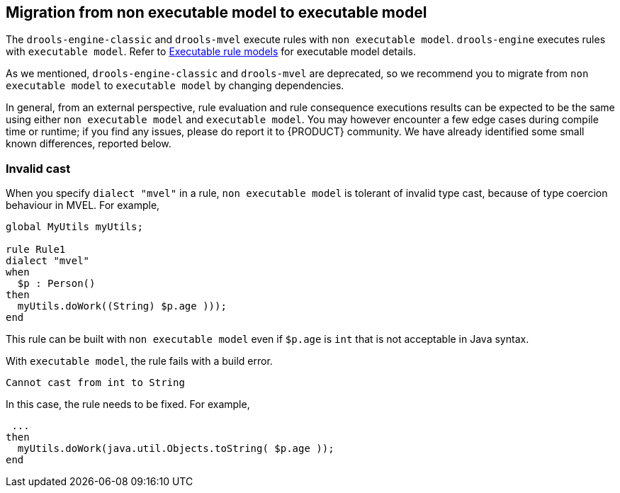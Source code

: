[id='nonexec-model-to-exec-model_{context}']
== Migration from non executable model to executable model
The `drools-engine-classic` and `drools-mvel` execute rules with `non executable model`. `drools-engine` executes rules with `executable model`. Refer to xref:KIE/index.adoc#executable-model-con_packaging-deploying[Executable rule models] for executable model details.

As we mentioned, `drools-engine-classic` and `drools-mvel` are deprecated, so we recommend you to migrate from `non executable model` to `executable model` by changing dependencies.

In general, from an external perspective, rule evaluation and rule consequence executions results can be expected to be the same using either `non executable model` and `executable model`. You may however encounter a few edge cases during compile time or runtime; if you find any issues, please do report it to {PRODUCT} community. We have already identified some small known differences, reported below.

=== Invalid cast
When you specify `dialect "mvel"` in a rule, `non executable model` is tolerant of invalid type cast, because of type coercion behaviour in MVEL. For example,
[source]
----
global MyUtils myUtils;

rule Rule1
dialect "mvel"
when
  $p : Person()
then
  myUtils.doWork((String) $p.age )));
end
----
This rule can be built with  `non executable model` even if `$p.age` is `int` that is not acceptable in Java syntax.

With `executable model`, the rule fails with a build error.
----
Cannot cast from int to String
----

In this case, the rule needs to be fixed. For example,
----
 ...
then
  myUtils.doWork(java.util.Objects.toString( $p.age ));
end
----